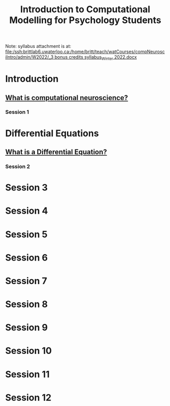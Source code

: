 #+Title: Introduction to Computational Modelling for Psychology Students

Note: syllabus attachment is at: 
[[file:/ssh:brittlab6.uwaterloo.ca:/home/britt/teach/watCourses/compNeurosciIntro/admin/W2022/_3 bonus credits syllabus_Winter 2022.docx][file:/ssh:brittlab6.uwaterloo.ca:/home/britt/teach/watCourses/compNeurosciIntro/admin/W2022/_3 bonus credits syllabus_Winter 2022.docx]]

* Introduction
** [[file:notebooks/Intro/whatIsCogCompNeurosci.org][What is computational neuroscience?]]
*** Session 1
* Differential Equations
** [[file:notebooks/DE_Spikes/wk1/DEIntro.org][What is a Differential Equation?]]
*** Session 2
* Session 3
* Session 4
* Session 5
* Session 6
* Session 7
* Session 8
* Session 9
* Session 10
* Session 11
* Session 12
